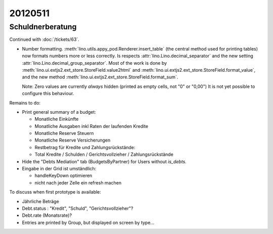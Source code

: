 20120511
========


Schuldnerberatung
-----------------

Continued with :doc:`/tickets/63`.

- Number formatting. 
  :meth:`lino.utils.appy_pod.Renderer.insert_table` 
  (the central method used for printing tables)
  now formats numbers more or less correctly.
  Is respects :attr:`lino.Lino.decimal_separator` 
  and the new setting :attr:`lino.Lino.decimal_group_separator`.
  Most of the work is done by 
  :meth:`lino.ui.extjs2.ext_store.StoreField.value2html`
  and 
  :meth:`lino.ui.extjs2.ext_store.StoreField.format_value`,
  and the 
  new method :meth:`lino.ui.extjs2.ext_store.StoreField.format_sum`.


  Note: Zero values are currently *always* hidden (printed as 
  empty cells, not "0" or "0,00") 
  It is not yet possible to configure this behaviour.
  
 

Remains to do:

- Print general summary of a budget:

  - Monatliche Einkünfte
  - Monatliche Ausgaben inkl Raten der laufenden Kredite
  - Monatliche Reserve Steuern
  - Monatliche Reserve Versicherungen
  - Restbetrag für Kredite und Zahlungsrückstände:
  - Total Kredite / Schulden / Gerichtsvollzieher / Zahlungsrückstände
  
- Hide the "Debts Mediation" tab (BudgetsByPartner) for Users without `is_debts`. 

- Eingabe in der Grid ist umständlich:

  - handleKeyDown optimieren
  - nicht nach jeder Zelle ein refresh machen
  

To discuss when first prototype is available:

- Jährliche Beträge

- Debt.status : "Kredit", "Schuld", "Gerichtsvollzieher"?

- Debt.rate (Monatsrate)?

- Entries are printed by Group, but displayed on screen by type...
